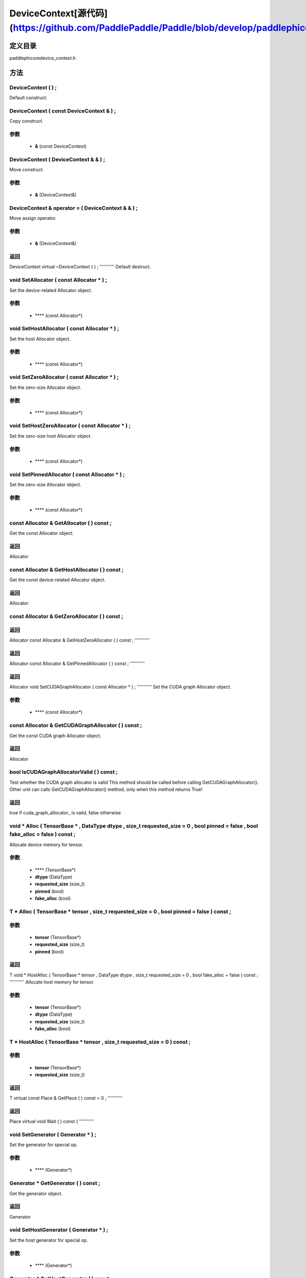 .. _en_api_DeviceContext:

DeviceContext[源代码](https://github.com/PaddlePaddle/Paddle/blob/develop/paddle\phi\core\device_context.h)
-------------------------------

.. cpp:class:: DeviceContext ( const DeviceContext & ) ;
 DeviceContext provides device-related interfaces. All kernels must access the interfaces provided by the backend through DeviceContext.


定义目录
:::::::::::::::::::::
paddle\phi\core\device_context.h

方法
:::::::::::::::::::::

DeviceContext ( ) ;
'''''''''''
Default construct.



DeviceContext ( const DeviceContext & ) ;
'''''''''''
Copy construct.


**参数**
'''''''''''
	- **&** (const DeviceContext)

DeviceContext ( DeviceContext & & ) ;
'''''''''''
Move construct.


**参数**
'''''''''''
	- **&** (DeviceContext&)

DeviceContext & operator = ( DeviceContext & & ) ;
'''''''''''
Move assign operator.


**参数**
'''''''''''
	- **&** (DeviceContext&)

**返回**
'''''''''''
DeviceContext
virtual ~DeviceContext ( ) ;
'''''''''''
Default destruct.



void SetAllocator ( const Allocator * ) ;
'''''''''''
Set the device-related Allocator object. 

**参数**
'''''''''''
	- **** (const Allocator*)

void SetHostAllocator ( const Allocator * ) ;
'''''''''''
Set the host Allocator object. 

**参数**
'''''''''''
	- **** (const Allocator*)

void SetZeroAllocator ( const Allocator * ) ;
'''''''''''
Set the zero-size Allocator object. 

**参数**
'''''''''''
	- **** (const Allocator*)

void SetHostZeroAllocator ( const Allocator * ) ;
'''''''''''
Set the zero-size host Allocator object. 

**参数**
'''''''''''
	- **** (const Allocator*)

void SetPinnedAllocator ( const Allocator * ) ;
'''''''''''
Set the zero-size Allocator object. 

**参数**
'''''''''''
	- **** (const Allocator*)

const Allocator & GetAllocator ( ) const ;
'''''''''''
Get the const Allocator object. 


**返回**
'''''''''''
Allocator

const Allocator & GetHostAllocator ( ) const ;
'''''''''''
Get the const device-related Allocator object. 


**返回**
'''''''''''
Allocator

const Allocator & GetZeroAllocator ( ) const ;
'''''''''''



**返回**
'''''''''''
Allocator
const Allocator & GetHostZeroAllocator ( ) const ;
'''''''''''



**返回**
'''''''''''
Allocator
const Allocator & GetPinnedAllocator ( ) const ;
'''''''''''



**返回**
'''''''''''
Allocator
void SetCUDAGraphAllocator ( const Allocator * ) ;
'''''''''''
Set the CUDA graph Allocator object. 

**参数**
'''''''''''
	- **** (const Allocator*)

const Allocator & GetCUDAGraphAllocator ( ) const ;
'''''''''''
Get the const CUDA graph Allocator object. 


**返回**
'''''''''''
Allocator

bool IsCUDAGraphAllocatorValid ( ) const ;
'''''''''''
Test whether the CUDA graph allocator is valid This method should be called before calling GetCUDAGraphAllocator(). Other unit can calls GetCUDAGraphAllocator() method, only when this method returns True! 


**返回**
'''''''''''
true if cuda_graph_allocator_ is valid, false otherwise

void * Alloc ( TensorBase * , DataType dtype , size_t requested_size = 0 , bool pinned = false , bool fake_alloc = false ) const ;
'''''''''''
Allocate device memory for tensor.


**参数**
'''''''''''
	- **** (TensorBase*)
	- **dtype** (DataType)
	- **requested_size** (size_t)
	- **pinned** (bool)
	- **fake_alloc** (bool)

T * Alloc ( TensorBase * tensor , size_t requested_size = 0 , bool pinned = false ) const ;
'''''''''''


**参数**
'''''''''''
	- **tensor** (TensorBase*)
	- **requested_size** (size_t)
	- **pinned** (bool)

**返回**
'''''''''''
T
void * HostAlloc ( TensorBase * tensor , DataType dtype , size_t requested_size = 0 , bool fake_alloc = false ) const ;
'''''''''''
Allocate host memory for tensor.


**参数**
'''''''''''
	- **tensor** (TensorBase*)
	- **dtype** (DataType)
	- **requested_size** (size_t)
	- **fake_alloc** (bool)

T * HostAlloc ( TensorBase * tensor , size_t requested_size = 0 ) const ;
'''''''''''


**参数**
'''''''''''
	- **tensor** (TensorBase*)
	- **requested_size** (size_t)

**返回**
'''''''''''
T
virtual const Place & GetPlace ( ) const = 0 ;
'''''''''''



**返回**
'''''''''''
Place
virtual void Wait ( ) const {
'''''''''''



void SetGenerator ( Generator * ) ;
'''''''''''
Set the generator for special op. 

**参数**
'''''''''''
	- **** (Generator*)

Generator * GetGenerator ( ) const ;
'''''''''''
Get the generator object. 


**返回**
'''''''''''
Generator

void SetHostGenerator ( Generator * ) ;
'''''''''''
Set the host generator for special op. 

**参数**
'''''''''''
	- **** (Generator*)

Generator * GetHostGenerator ( ) const ;
'''''''''''
Get the host generator object. 


**返回**
'''''''''''
Generator

TypeInfo<DeviceContext> type_info ( ) const {
'''''''''''
Return the type information of the derived class to supportsafely downcast in non-rtti environment. 


**返回**
'''''''''''
The type information of the derived class.

void SetCommContext ( distributed::CommContext * comm_context ) ;
'''''''''''
Set the comm context point. 

**参数**
'''''''''''
	- **comm_context** (distributed::CommContext*)

distributed::CommContext * GetCommContext ( ) const ;
'''''''''''
Get the comm context point. 


**返回**
'''''''''''
comm context point

